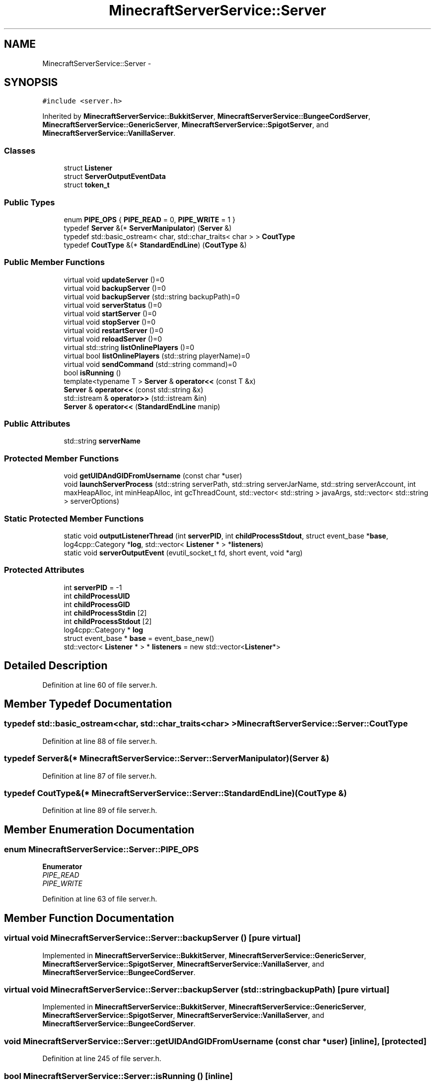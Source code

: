 .TH "MinecraftServerService::Server" 3 "Fri Jul 1 2016" "Minecraft Server Daemon" \" -*- nroff -*-
.ad l
.nh
.SH NAME
MinecraftServerService::Server \- 
.SH SYNOPSIS
.br
.PP
.PP
\fC#include <server\&.h>\fP
.PP
Inherited by \fBMinecraftServerService::BukkitServer\fP, \fBMinecraftServerService::BungeeCordServer\fP, \fBMinecraftServerService::GenericServer\fP, \fBMinecraftServerService::SpigotServer\fP, and \fBMinecraftServerService::VanillaServer\fP\&.
.SS "Classes"

.in +1c
.ti -1c
.RI "struct \fBListener\fP"
.br
.ti -1c
.RI "struct \fBServerOutputEventData\fP"
.br
.ti -1c
.RI "struct \fBtoken_t\fP"
.br
.in -1c
.SS "Public Types"

.in +1c
.ti -1c
.RI "enum \fBPIPE_OPS\fP { \fBPIPE_READ\fP = 0, \fBPIPE_WRITE\fP = 1 }"
.br
.ti -1c
.RI "typedef \fBServer\fP &(* \fBServerManipulator\fP) (\fBServer\fP &)"
.br
.ti -1c
.RI "typedef std::basic_ostream< char, std::char_traits< char > > \fBCoutType\fP"
.br
.ti -1c
.RI "typedef \fBCoutType\fP &(* \fBStandardEndLine\fP) (\fBCoutType\fP &)"
.br
.in -1c
.SS "Public Member Functions"

.in +1c
.ti -1c
.RI "virtual void \fBupdateServer\fP ()=0"
.br
.ti -1c
.RI "virtual void \fBbackupServer\fP ()=0"
.br
.ti -1c
.RI "virtual void \fBbackupServer\fP (std::string backupPath)=0"
.br
.ti -1c
.RI "virtual void \fBserverStatus\fP ()=0"
.br
.ti -1c
.RI "virtual void \fBstartServer\fP ()=0"
.br
.ti -1c
.RI "virtual void \fBstopServer\fP ()=0"
.br
.ti -1c
.RI "virtual void \fBrestartServer\fP ()=0"
.br
.ti -1c
.RI "virtual void \fBreloadServer\fP ()=0"
.br
.ti -1c
.RI "virtual std::string \fBlistOnlinePlayers\fP ()=0"
.br
.ti -1c
.RI "virtual bool \fBlistOnlinePlayers\fP (std::string playerName)=0"
.br
.ti -1c
.RI "virtual void \fBsendCommand\fP (std::string command)=0"
.br
.ti -1c
.RI "bool \fBisRunning\fP ()"
.br
.ti -1c
.RI "template<typename T > \fBServer\fP & \fBoperator<<\fP (const T &x)"
.br
.ti -1c
.RI "\fBServer\fP & \fBoperator<<\fP (const std::string &x)"
.br
.ti -1c
.RI "std::istream & \fBoperator>>\fP (std::istream &in)"
.br
.ti -1c
.RI "\fBServer\fP & \fBoperator<<\fP (\fBStandardEndLine\fP manip)"
.br
.in -1c
.SS "Public Attributes"

.in +1c
.ti -1c
.RI "std::string \fBserverName\fP"
.br
.in -1c
.SS "Protected Member Functions"

.in +1c
.ti -1c
.RI "void \fBgetUIDAndGIDFromUsername\fP (const char *user)"
.br
.ti -1c
.RI "void \fBlaunchServerProcess\fP (std::string serverPath, std::string serverJarName, std::string serverAccount, int maxHeapAlloc, int minHeapAlloc, int gcThreadCount, std::vector< std::string > javaArgs, std::vector< std::string > serverOptions)"
.br
.in -1c
.SS "Static Protected Member Functions"

.in +1c
.ti -1c
.RI "static void \fBoutputListenerThread\fP (int \fBserverPID\fP, int \fBchildProcessStdout\fP, struct event_base *\fBbase\fP, log4cpp::Category *\fBlog\fP, std::vector< \fBListener\fP * > *\fBlisteners\fP)"
.br
.ti -1c
.RI "static void \fBserverOutputEvent\fP (evutil_socket_t fd, short event, void *arg)"
.br
.in -1c
.SS "Protected Attributes"

.in +1c
.ti -1c
.RI "int \fBserverPID\fP = \-1"
.br
.ti -1c
.RI "int \fBchildProcessUID\fP"
.br
.ti -1c
.RI "int \fBchildProcessGID\fP"
.br
.ti -1c
.RI "int \fBchildProcessStdin\fP [2]"
.br
.ti -1c
.RI "int \fBchildProcessStdout\fP [2]"
.br
.ti -1c
.RI "log4cpp::Category * \fBlog\fP"
.br
.ti -1c
.RI "struct event_base * \fBbase\fP = event_base_new()"
.br
.ti -1c
.RI "std::vector< \fBListener\fP * > * \fBlisteners\fP = new std::vector<\fBListener\fP*>"
.br
.in -1c
.SH "Detailed Description"
.PP 
Definition at line 60 of file server\&.h\&.
.SH "Member Typedef Documentation"
.PP 
.SS "typedef std::basic_ostream<char, std::char_traits<char> > \fBMinecraftServerService::Server::CoutType\fP"

.PP
Definition at line 88 of file server\&.h\&.
.SS "typedef \fBServer\fP&(* MinecraftServerService::Server::ServerManipulator) (\fBServer\fP &)"

.PP
Definition at line 87 of file server\&.h\&.
.SS "typedef \fBCoutType\fP&(* MinecraftServerService::Server::StandardEndLine) (\fBCoutType\fP &)"

.PP
Definition at line 89 of file server\&.h\&.
.SH "Member Enumeration Documentation"
.PP 
.SS "enum \fBMinecraftServerService::Server::PIPE_OPS\fP"

.PP
\fBEnumerator\fP
.in +1c
.TP
\fB\fIPIPE_READ \fP\fP
.TP
\fB\fIPIPE_WRITE \fP\fP
.PP
Definition at line 63 of file server\&.h\&.
.SH "Member Function Documentation"
.PP 
.SS "virtual void MinecraftServerService::Server::backupServer ()\fC [pure virtual]\fP"

.PP
Implemented in \fBMinecraftServerService::BukkitServer\fP, \fBMinecraftServerService::GenericServer\fP, \fBMinecraftServerService::SpigotServer\fP, \fBMinecraftServerService::VanillaServer\fP, and \fBMinecraftServerService::BungeeCordServer\fP\&.
.SS "virtual void MinecraftServerService::Server::backupServer (std::string backupPath)\fC [pure virtual]\fP"

.PP
Implemented in \fBMinecraftServerService::BukkitServer\fP, \fBMinecraftServerService::GenericServer\fP, \fBMinecraftServerService::SpigotServer\fP, \fBMinecraftServerService::VanillaServer\fP, and \fBMinecraftServerService::BungeeCordServer\fP\&.
.SS "void MinecraftServerService::Server::getUIDAndGIDFromUsername (const char * user)\fC [inline]\fP, \fC [protected]\fP"

.PP
Definition at line 245 of file server\&.h\&.
.SS "bool MinecraftServerService::Server::isRunning ()\fC [inline]\fP"

.PP
Definition at line 118 of file server\&.h\&.
.SS "void MinecraftServerService::Server::launchServerProcess (std::string serverPath, std::string serverJarName, std::string serverAccount, int maxHeapAlloc, int minHeapAlloc, int gcThreadCount, std::vector< std::string > javaArgs, std::vector< std::string > serverOptions)\fC [inline]\fP, \fC [protected]\fP"

.PP
Definition at line 258 of file server\&.h\&.
.SS "virtual std::string MinecraftServerService::Server::listOnlinePlayers ()\fC [pure virtual]\fP"

.PP
Implemented in \fBMinecraftServerService::BukkitServer\fP, \fBMinecraftServerService::GenericServer\fP, \fBMinecraftServerService::SpigotServer\fP, \fBMinecraftServerService::VanillaServer\fP, and \fBMinecraftServerService::BungeeCordServer\fP\&.
.SS "virtual bool MinecraftServerService::Server::listOnlinePlayers (std::string playerName)\fC [pure virtual]\fP"

.PP
Implemented in \fBMinecraftServerService::BukkitServer\fP, \fBMinecraftServerService::GenericServer\fP, \fBMinecraftServerService::SpigotServer\fP, \fBMinecraftServerService::VanillaServer\fP, and \fBMinecraftServerService::BungeeCordServer\fP\&.
.SS "template<typename T > \fBServer\fP& MinecraftServerService::Server::operator<< (const T & x)\fC [inline]\fP"

.PP
Definition at line 134 of file server\&.h\&.
.SS "\fBServer\fP& MinecraftServerService::Server::operator<< (const std::string & x)\fC [inline]\fP"

.PP
Definition at line 139 of file server\&.h\&.
.SS "\fBServer\fP& MinecraftServerService::Server::operator<< (\fBStandardEndLine\fP manip)\fC [inline]\fP"

.PP
Definition at line 153 of file server\&.h\&.
.SS "std::istream& MinecraftServerService::Server::operator>> (std::istream & in)\fC [inline]\fP"

.PP
Definition at line 144 of file server\&.h\&.
.SS "void MinecraftServerService::Server::outputListenerThread (int serverPID, int childProcessStdout, struct event_base * base, log4cpp::Category * log, std::vector< \fBListener\fP * > * listeners)\fC [inline]\fP, \fC [static]\fP, \fC [protected]\fP"

.PP
Definition at line 162 of file server\&.h\&.
.SS "virtual void MinecraftServerService::Server::reloadServer ()\fC [pure virtual]\fP"

.PP
Implemented in \fBMinecraftServerService::BukkitServer\fP, \fBMinecraftServerService::GenericServer\fP, \fBMinecraftServerService::SpigotServer\fP, \fBMinecraftServerService::VanillaServer\fP, and \fBMinecraftServerService::BungeeCordServer\fP\&.
.SS "virtual void MinecraftServerService::Server::restartServer ()\fC [pure virtual]\fP"

.PP
Implemented in \fBMinecraftServerService::BukkitServer\fP, \fBMinecraftServerService::GenericServer\fP, \fBMinecraftServerService::SpigotServer\fP, \fBMinecraftServerService::VanillaServer\fP, and \fBMinecraftServerService::BungeeCordServer\fP\&.
.SS "virtual void MinecraftServerService::Server::sendCommand (std::string command)\fC [pure virtual]\fP"

.PP
Implemented in \fBMinecraftServerService::BukkitServer\fP, \fBMinecraftServerService::GenericServer\fP, \fBMinecraftServerService::SpigotServer\fP, \fBMinecraftServerService::VanillaServer\fP, and \fBMinecraftServerService::BungeeCordServer\fP\&.
.SS "void MinecraftServerService::Server::serverOutputEvent (evutil_socket_t fd, short event, void * arg)\fC [inline]\fP, \fC [static]\fP, \fC [protected]\fP"

.PP
Definition at line 170 of file server\&.h\&.
.SS "virtual void MinecraftServerService::Server::serverStatus ()\fC [pure virtual]\fP"

.PP
Implemented in \fBMinecraftServerService::BukkitServer\fP, \fBMinecraftServerService::GenericServer\fP, \fBMinecraftServerService::SpigotServer\fP, \fBMinecraftServerService::VanillaServer\fP, and \fBMinecraftServerService::BungeeCordServer\fP\&.
.SS "virtual void MinecraftServerService::Server::startServer ()\fC [pure virtual]\fP"

.PP
Implemented in \fBMinecraftServerService::BukkitServer\fP, \fBMinecraftServerService::GenericServer\fP, \fBMinecraftServerService::SpigotServer\fP, \fBMinecraftServerService::VanillaServer\fP, and \fBMinecraftServerService::BungeeCordServer\fP\&.
.SS "virtual void MinecraftServerService::Server::stopServer ()\fC [pure virtual]\fP"

.PP
Implemented in \fBMinecraftServerService::BukkitServer\fP, \fBMinecraftServerService::GenericServer\fP, \fBMinecraftServerService::SpigotServer\fP, \fBMinecraftServerService::VanillaServer\fP, and \fBMinecraftServerService::BungeeCordServer\fP\&.
.SS "virtual void MinecraftServerService::Server::updateServer ()\fC [pure virtual]\fP"

.PP
Implemented in \fBMinecraftServerService::BukkitServer\fP, \fBMinecraftServerService::GenericServer\fP, \fBMinecraftServerService::SpigotServer\fP, \fBMinecraftServerService::VanillaServer\fP, and \fBMinecraftServerService::BungeeCordServer\fP\&.
.SH "Member Data Documentation"
.PP 
.SS "struct event_base* MinecraftServerService::Server::base = event_base_new()\fC [protected]\fP"

.PP
Definition at line 115 of file server\&.h\&.
.SS "int MinecraftServerService::Server::childProcessGID\fC [protected]\fP"

.PP
Definition at line 111 of file server\&.h\&.
.SS "int MinecraftServerService::Server::childProcessStdin[2]\fC [protected]\fP"

.PP
Definition at line 112 of file server\&.h\&.
.SS "int MinecraftServerService::Server::childProcessStdout[2]\fC [protected]\fP"

.PP
Definition at line 113 of file server\&.h\&.
.SS "int MinecraftServerService::Server::childProcessUID\fC [protected]\fP"

.PP
Definition at line 110 of file server\&.h\&.
.SS "std::vector<\fBListener\fP*>* MinecraftServerService::Server::listeners = new std::vector<\fBListener\fP*>\fC [protected]\fP"

.PP
Definition at line 116 of file server\&.h\&.
.SS "log4cpp::Category* MinecraftServerService::Server::log\fC [protected]\fP"

.PP
Definition at line 114 of file server\&.h\&.
.SS "std::string MinecraftServerService::Server::serverName"

.PP
Definition at line 105 of file server\&.h\&.
.SS "int MinecraftServerService::Server::serverPID = \-1\fC [protected]\fP"

.PP
Definition at line 109 of file server\&.h\&.

.SH "Author"
.PP 
Generated automatically by Doxygen for Minecraft Server Daemon from the source code\&.
